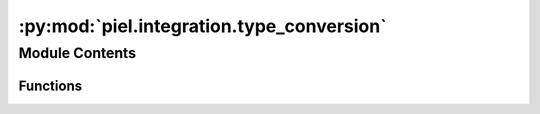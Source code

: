 :py:mod:`piel.integration.type_conversion`
==========================================

.. py:module:: piel.integration.type_conversion

.. autoapi-nested-parse::

   This file provides a set of utilities in converting between common data types to represent information between different toolsets.



Module Contents
---------------


Functions
~~~~~~~~~

.. autoapisummary::

   piel.integration.type_conversion.convert_2d_array_to_string



.. py:function:: convert_2d_array_to_string(list_2D: list[list])

   This function is particularly useful to convert digital data when it is represented as a 2D array into a set of strings.

   :param list_2D: A 2D array of binary data.
   :type list_2D: list[list]

   :returns: A string of binary data.
   :rtype: binary_string (str)

   Usage:

       list_2D=[[0], [0], [0], [1]]
       convert_2d_array_to_string(list_2D)
       >>> "0001"
